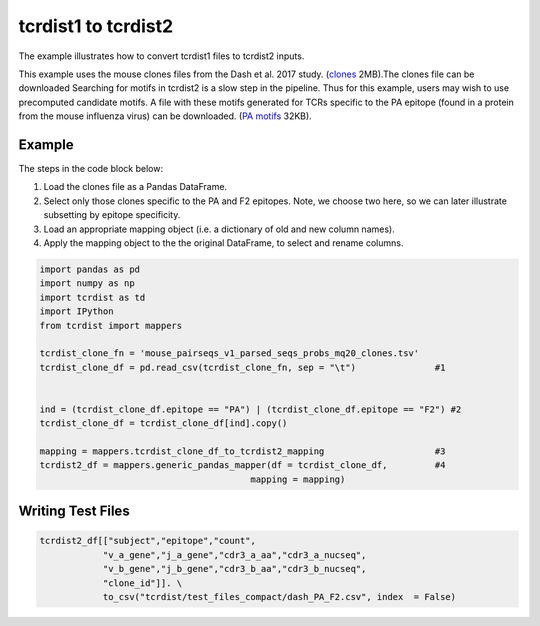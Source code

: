 .. _tcrdist1totcrdist2:

tcrdist1 to tcrdist2
====================

The example illustrates how to convert tcrdist1 files to tcrdist2 inputs.


This example uses the mouse clones files from the Dash et al. 2017 study.
(`clones <https://www.dropbox.com/s/l0z12f8lc752wfx/mouse_pairseqs_v1_parsed_seqs_probs_mq20_clones.tsv?dl=1>`_ 2MB).The clones file can be downloaded 
Searching for motifs in tcrdist2 is a slow step in the pipeline.
Thus for this example, users may wish to use precomputed candidate motifs.
A file with these motifs generated for TCRs specific to the PA epitope
(found in a protein from the mouse influenza virus) can be downloaded.
(`PA motifs <https://www.dropbox.com/s/z7wwmwb1n6dpq74/mouse_pairseqs_v1_parsed_seqs_probs_mq20_clones_cdr3_motifs_PA.log?dl=1>`_ 32KB).


Example
-------


The steps in the code block below:

1. Load the clones file as a Pandas DataFrame.
2. Select only those clones specific to the PA and F2 epitopes. Note, we choose two here, so we can later illustrate subsetting by epitope specificity.
3. Load an appropriate mapping object (i.e. a dictionary of old and new column names).
4. Apply the mapping object to the the original DataFrame, to select and rename columns.


.. code-block:: python

    import pandas as pd
    import numpy as np
    import tcrdist as td
    import IPython
    from tcrdist import mappers
    
    tcrdist_clone_fn = 'mouse_pairseqs_v1_parsed_seqs_probs_mq20_clones.tsv'
    tcrdist_clone_df = pd.read_csv(tcrdist_clone_fn, sep = "\t")               #1


    ind = (tcrdist_clone_df.epitope == "PA") | (tcrdist_clone_df.epitope == "F2") #2
    tcrdist_clone_df = tcrdist_clone_df[ind].copy()

    mapping = mappers.tcrdist_clone_df_to_tcrdist2_mapping                     #3
    tcrdist2_df = mappers.generic_pandas_mapper(df = tcrdist_clone_df,         #4
                                            mapping = mapping)


Writing Test Files
------------------

.. code-block:: python

    tcrdist2_df[["subject","epitope","count",
                "v_a_gene","j_a_gene","cdr3_a_aa","cdr3_a_nucseq",
                "v_b_gene","j_b_gene","cdr3_b_aa","cdr3_b_nucseq",
                "clone_id"]]. \
                to_csv("tcrdist/test_files_compact/dash_PA_F2.csv", index  = False)